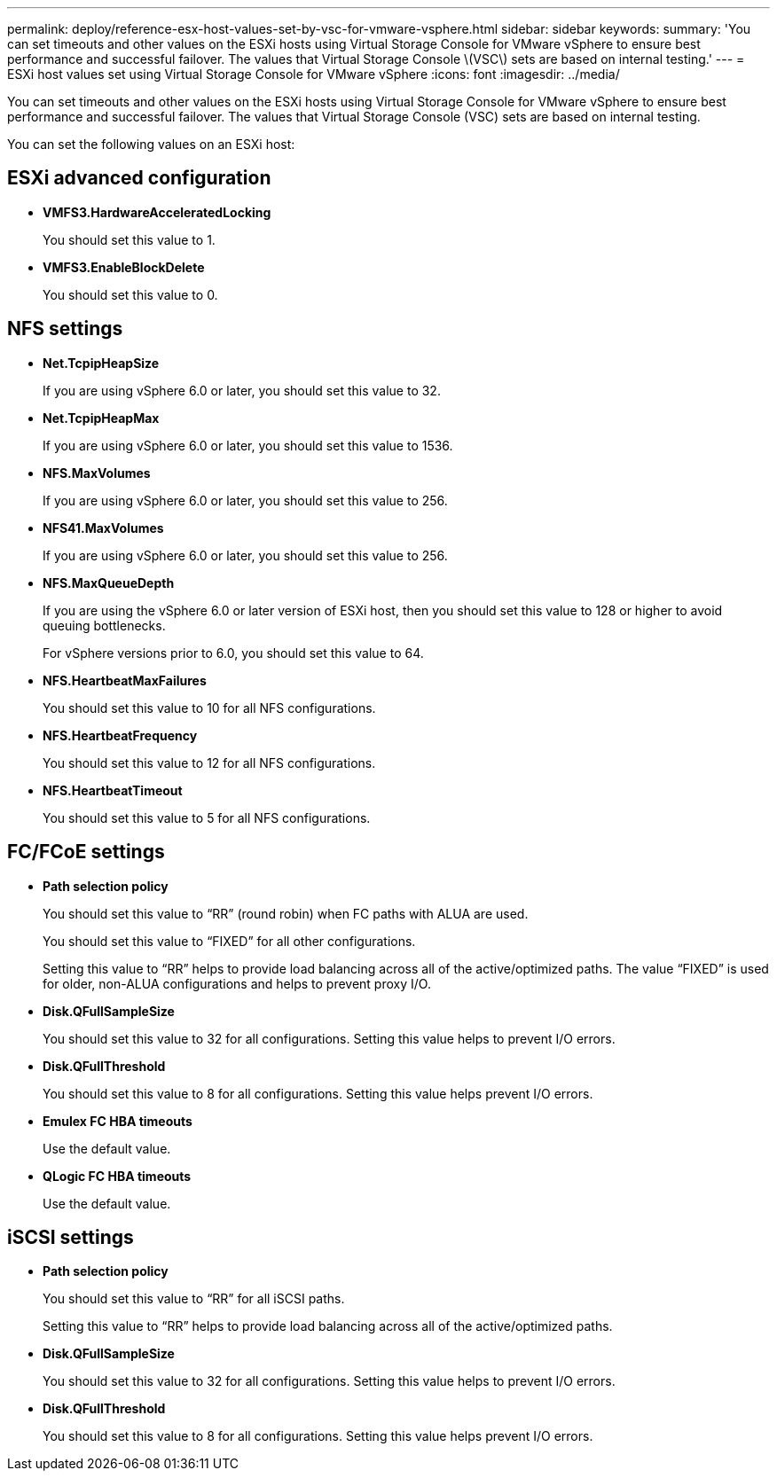 ---
permalink: deploy/reference-esx-host-values-set-by-vsc-for-vmware-vsphere.html
sidebar: sidebar
keywords: 
summary: 'You can set timeouts and other values on the ESXi hosts using Virtual Storage Console for VMware vSphere to ensure best performance and successful failover. The values that Virtual Storage Console \(VSC\) sets are based on internal testing.'
---
= ESXi host values set using Virtual Storage Console for VMware vSphere
:icons: font
:imagesdir: ../media/

[.lead]
You can set timeouts and other values on the ESXi hosts using Virtual Storage Console for VMware vSphere to ensure best performance and successful failover. The values that Virtual Storage Console (VSC) sets are based on internal testing.

You can set the following values on an ESXi host:

== ESXi advanced configuration

* *VMFS3.HardwareAcceleratedLocking*
+
You should set this value to 1.

* *VMFS3.EnableBlockDelete*
+
You should set this value to 0.

== NFS settings

* *Net.TcpipHeapSize*
+
If you are using vSphere 6.0 or later, you should set this value to 32.

* *Net.TcpipHeapMax*
+
If you are using vSphere 6.0 or later, you should set this value to 1536.

* *NFS.MaxVolumes*
+
If you are using vSphere 6.0 or later, you should set this value to 256.

* *NFS41.MaxVolumes*
+
If you are using vSphere 6.0 or later, you should set this value to 256.

* *NFS.MaxQueueDepth*
+
If you are using the vSphere 6.0 or later version of ESXi host, then you should set this value to 128 or higher to avoid queuing bottlenecks.
+
For vSphere versions prior to 6.0, you should set this value to 64.

* *NFS.HeartbeatMaxFailures*
+
You should set this value to 10 for all NFS configurations.

* *NFS.HeartbeatFrequency*
+
You should set this value to 12 for all NFS configurations.

* *NFS.HeartbeatTimeout*
+
You should set this value to 5 for all NFS configurations.

== FC/FCoE settings

* *Path selection policy*
+
You should set this value to "`RR`" (round robin) when FC paths with ALUA are used.
+
You should set this value to "`FIXED`" for all other configurations.
+
Setting this value to "`RR`" helps to provide load balancing across all of the active/optimized paths. The value "`FIXED`" is used for older, non-ALUA configurations and helps to prevent proxy I/O.

* *Disk.QFullSampleSize*
+
You should set this value to 32 for all configurations. Setting this value helps to prevent I/O errors.

* *Disk.QFullThreshold*
+
You should set this value to 8 for all configurations. Setting this value helps prevent I/O errors.

* *Emulex FC HBA timeouts*
+
Use the default value.

* *QLogic FC HBA timeouts*
+
Use the default value.

== iSCSI settings

* *Path selection policy*
+
You should set this value to "`RR`" for all iSCSI paths.
+
Setting this value to "`RR`" helps to provide load balancing across all of the active/optimized paths.

* *Disk.QFullSampleSize*
+
You should set this value to 32 for all configurations. Setting this value helps to prevent I/O errors.

* *Disk.QFullThreshold*
+
You should set this value to 8 for all configurations. Setting this value helps prevent I/O errors.
